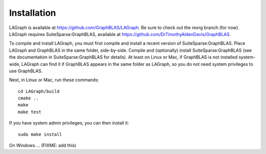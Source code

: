 Installation
============

LAGraph is available at `<https://github.com/GraphBLAS/LAGraph>`_.
Be sure to check out the reorg branch (for now).
LAGraph requires SuiteSparse:GraphBLAS, available at `<https://github.com/DrTimothyAldenDavis/GraphBLAS>`_.

To compile and install LAGraph, you must first compile and install a recent
version of SuiteSparse:GraphBLAS.  Place LAGraph and GraphBLAS in the same
folder, side-by-side.  Compile and (optionally) install SuiteSparse:GraphBLAS
(see the documentation in SuiteSparse:GraphBLAS for details).
At least on Linux or Mac, if GraphBLAS is not installed system-wide,
LAGraph can find it if GraphBLAS appears in the same folder as LAGraph,
so you do not need system privileges to use GraphBLAS.

Next, in Linux or Mac, run these commands::

    cd LAGraph/build
    cmake ..
    make
    make test

If you have system admin privileges, you can then install it::

    sudo make install

On Windows ... (FIXME: add this)


